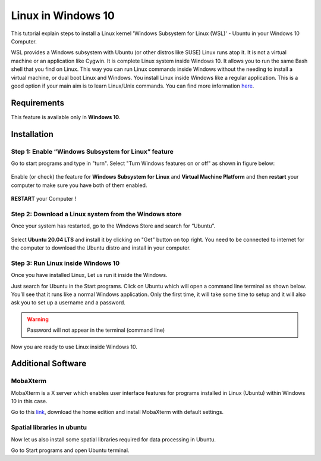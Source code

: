 Linux in Windows 10
*******************
This tutorial explain steps to install a Linux kernel 'Windows Subsystem for Linux (WSL)' - Ubuntu in your Windows 10 Computer.

WSL provides a Windows subsystem with Ubuntu (or other distros like SUSE) Linux runs atop it. It is not a virtual machine or an application like Cygwin. It is complete Linux system inside Windows 10. It allows you to run the same Bash shell that you find on Linux. This way you can run Linux commands inside Windows without the needing to install a virtual machine, or dual boot Linux and Windows. You install Linux inside Windows like a regular application. This is a good option if your main aim is to learn Linux/Unix commands.
You can find more information `here <https://itsfoss.com/install-bash-on-windows/>`_.

Requirements
============

This feature is available only in **Windows 10**.

Installation
============

Step 1: Enable “Windows Subsystem for Linux” feature
++++++++++++++++++++++++++++++++++++++++++++++++++++

Go to start programs and type in "turn". Select "Turn Windows features on or off" as shown in figure below:

.. figure:: img/lin1.png
   :align: center
   :width: 400

Enable (or check) the feature for **Windows Subsystem for Linux** and **Virtual Machine Platform** and then **restart** your computer to make sure you have both of them enabled. 

.. figure:: img/lin2.png
   :align: center
   :width: 400

**RESTART** your Computer !

Step 2: Download a Linux system from the Windows store
++++++++++++++++++++++++++++++++++++++++++++++++++++++

Once your system has restarted, go to the Windows Store and search for “Ubuntu”.

.. figure:: img/lin3.png
   :align: center
   :width: 400

Select **Ubuntu 20.04 LTS** and install it by clicking on "Get" button on top right.
You need to be connected to internet for the computer to download the Ubuntu distro and install in your computer.

Step 3: Run Linux inside Windows 10
+++++++++++++++++++++++++++++++++++

Once you have installed Linux, Let us run it inside the Windows.

Just search for Ubuntu in the Start programs. Click on Ubuntu which will open a command line terminal as shown below. You’ll see that it runs like a normal Windows application.
Only the first time, it will take some time to setup and it will also ask you to set up a username and a password.

.. warning::

   Password will not appear in the terminal (command line)

Now you are ready to use Linux inside Windows 10.

Additional Software
===================

MobaXterm
+++++++++

MobaXterm is a X server which enables user interface features for programs installed in Linux (Ubuntu) within Windows 10 in this case.

Go to this `link <https://itsfoss.com/install-bash-on-windows/>`_, download the home edition and install MobaXterm with default settings. 

Spatial libraries in ubuntu
+++++++++++++++++++++++++++

Now let us also install some spatial libraries required for data processing in Ubuntu.

Go to Start programs and open Ubuntu terminal.


.. code-block:: bash
   :linenos:

   # Run the following commands to install gdal, proj, grass etc.
   sudo add-apt-repository ppa:ubuntugis/ubuntugis-unstable
   sudo apt-get update
   sudo apt-get install grass grass-gui grass-core grass-doc grass-dev
